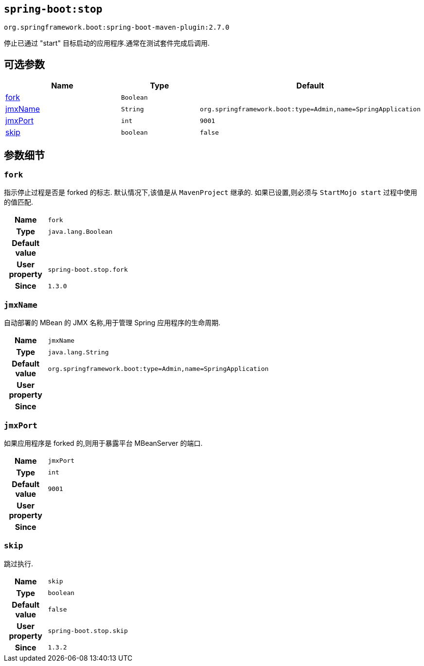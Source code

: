 

[[goals-stop]]
== `spring-boot:stop`
`org.springframework.boot:spring-boot-maven-plugin:2.7.0`

停止已通过 "start"  目标启动的应用程序.通常在测试套件完成后调用.

[[goals-stop-parameters-optional]]
== 可选参数
[cols="3,2,3"]
|===
| Name | Type | Default

| <<goals-stop-parameters-details-fork,fork>>
| `Boolean`
|

| <<goals-stop-parameters-details-jmxName,jmxName>>
| `String`
| `org.springframework.boot:type=Admin,name=SpringApplication`

| <<goals-stop-parameters-details-jmxPort,jmxPort>>
| `int`
| `9001`

| <<goals-stop-parameters-details-skip,skip>>
| `boolean`
| `false`

|===


[[goals-stop-parameters-details]]
== 参数细节


[[goals-stop-parameters-details-fork]]
=== `fork`
指示停止过程是否是 forked 的标志. 默认情况下,该值是从 `MavenProject` 继承的. 如果已设置,则必须与 `StartMojo start` 过程中使用的值匹配.

[cols="10h,90"]
|===

| Name
| `fork`

| Type
| `java.lang.Boolean`

| Default value
|

| User property
| ``spring-boot.stop.fork``

| Since
| `1.3.0`

|===


[[goals-stop-parameters-details-jmxName]]
=== `jmxName`
自动部署的 MBean 的 JMX 名称,用于管理 Spring 应用程序的生命周期.

[cols="10h,90"]
|===

| Name
| `jmxName`

| Type
| `java.lang.String`

| Default value
| `org.springframework.boot:type=Admin,name=SpringApplication`

| User property
|

| Since
|

|===


[[goals-stop-parameters-details-jmxPort]]
=== `jmxPort`
如果应用程序是 forked 的,则用于暴露平台 MBeanServer 的端口.

[cols="10h,90"]
|===

| Name
| `jmxPort`

| Type
| `int`

| Default value
| `9001`

| User property
|

| Since
|

|===


[[goals-stop-parameters-details-skip]]
=== `skip`
跳过执行.

[cols="10h,90"]
|===

| Name
| `skip`

| Type
| `boolean`

| Default value
| `false`

| User property
| ``spring-boot.stop.skip``

| Since
| `1.3.2`

|===
